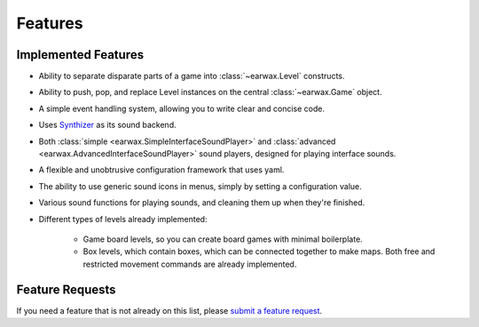 Features
========

Implemented Features
--------------------

* Ability to separate disparate parts of a game into :class:`~earwax.Level` constructs.

* Ability to push, pop, and replace Level instances on the central :class:`~earwax.Game` object.

* A simple event handling system, allowing you to write clear and concise code.

* Uses `Synthizer <https://synthizer.github.io/>`_ as its sound backend.

* Both :class:`simple <earwax.SimpleInterfaceSoundPlayer>` and :class:`advanced <earwax.AdvancedInterfaceSoundPlayer>` sound players, designed for playing interface sounds.

* A flexible and unobtrusive configuration framework that uses yaml.

* The ability to use generic sound icons in menus, simply by setting a configuration value.

* Various sound functions for playing sounds, and cleaning them up when they're finished.

* Different types of levels already implemented:

    * Game board levels, so you can create board games with minimal boilerplate.

    * Box levels, which contain boxes, which can be connected together to make maps. Both free and restricted movement commands are already implemented.

Feature Requests
----------------

If you need a feature that is not already on this list, please `submit a feature request <https://github.com/chrisnorman7/earwax/issues/new>`_.
